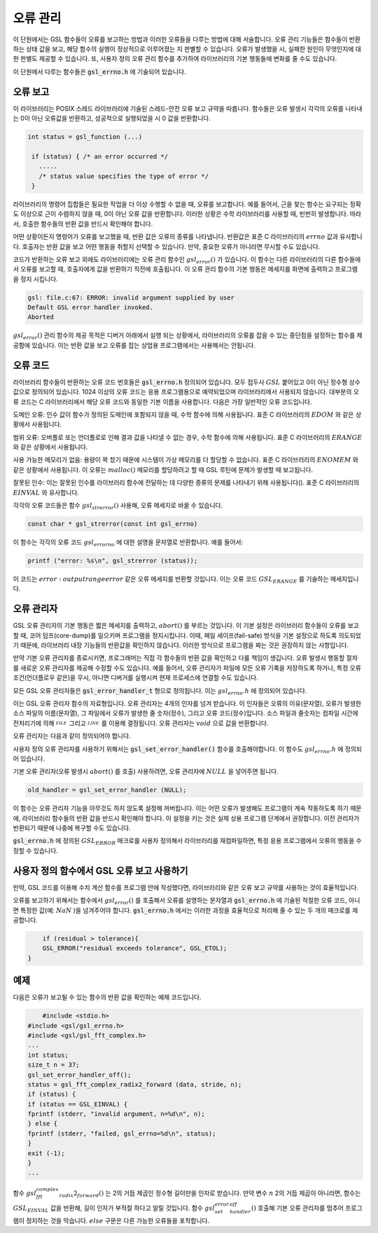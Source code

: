 **********
오류 관리
**********
이 단원에서는 GSL 함수들이 오류를 보고하는 방법과 이러한 오류들을 다루는 방법에 대해 서술합니다. 
오류 관리 기능들은 함수들이 반환하는 상태 값을 보고, 해당 함수의 실행이 정상적으로 이루어졌는 지 판별할 수 있습니다. 
오류가 발생했을 시, 실패한 원인이 무엇인지에 대한 판별도 제공할 수 있습니다. 
또, 사용자 정의 오류 관리 함수를 추가하여 라이브러리의 기본 행동들에 변화를 줄 수도 있습니다.

이 단원에서 다루는 함수들은 :code:`gsl_errno.h` 에 기술되어 있습니다.

오류 보고
====================

이 라이브러리는 POSIX 스레드 라이브러리에 기술된 스레드-안전 오류 보고 규약을 따릅니다. 
함수들은 오류 발생시 각각의 오류를 나타내는 0이 아닌 오류값을 반환하고, 
성공적으로 실행되었을 시 0 값을 반환합니다.

.. code-block:: c

    int status = gsl_function (...)
     
     if (status) { /* an error occurred */
       .....
       /* status value specifies the type of error */
     }


라이브러리의 명령어 집합들은 필요한 작업을 더 이상 수행할 수 없을 때, 오류를 보고합니다. 
예를 들어서, 근을 찾는 함수는 요구되는 정확도 이상으로 근이 수렴하지 않을 때, 0이 아닌 오류 값을 반환합니다. 
이러한 상황은 수학 라이브러리를 사용할 때, 빈번히 발생합니다. 따라서, 호출한 함수들의 반환 값을 반드시 확인해야 합니다.

어떤 상황이든지 명령어가 오류를 보고했을 때, 반환 값은 오류의 종류를 나타냅니다. 
반환값은 표준 C 라이브러리의 :math:`errno` 값과 유사합니다. 
호출자는 반환 값을 보고 어떤 행동을 취할지 선택할 수 있습니다. 
만약, 중요한 오류가 아니라면 무시할 수도 있습니다.

코드가 반환하는 오류 보고 외에도 라이브러리에는 오류 관리 함수인 :math:`gsl_error()` 가 있습니다. 
이 함수는 다른 라이브러리의 다른 함수들에서 오류를 보고할 때, 호출자에게 값을 반환하기 직전에 호출됩니다. 
이 오류 관리 함수의 기본 행동은 메세지를 화면에 출력하고 프로그램을 정지 시킵니다.

.. code-block:: console

     gsl: file.c:67: ERROR: invalid argument supplied by user
     Default GSL error handler invoked.
     Aborted

:math:`gsl_error()` 관리 함수의 제공 목적은 디버거 아래에서 실행 되는 상황에서, 
라이브러리의 오류를 잡을 수 있는 중단점을 설정하는 함수를 제공함에 있습니다. 
이는 반환 값을 보고 오류를 잡는 상업용 프로그램에서는 사용해서는 안됩니다.

오류 코드
====================

라이브러리 함수들이 반환하는 오류 코드 번호들은 :code:`gsl_errno.h` 정의되어 있습니다. 
모두 접두사 :math:`GSL` 붙어있고 0이 아닌 정수형 상수값으로 정의되어 있습니다. 
1024 이상의 오류 코드는 응용 프로그램용으로 예약되었으며 라이브러리에서 사용되지 않습니다. 
대부분의 오류 코드는 C 라이브러리에서 해당 오류 코드와 동일한 기본 이름을 사용합니다. 
다음은 가장 일반적인 오류 코드입니다.


.. c:var:: int GSL_EDOM

도메인 오류: 인수 값이 함수가 정의된 도메인에 포함되지 않을 때, 수학 함수에 의해 사용됩니다. 
표준 C 라이브러리의 :math:`EDOM` 와 같은 상황에서 사용됩니다. 

.. c:var:: int GSL_ERANGE

범위 오류: 오버플로 또는 언더플로로 인해 결과 값을 나타낼 수 없는 경우, 수학 함수에 의해 사용됩니다.
표준 C 라이브러리의 :math:`ERANGE` 와 같은 상황에서 사용됩니다. 

.. c:var:: int GSL_ENOMEM

사용 가능한 메모리가 없음: 용량이 꽉 찼기 때문에 시스템이 가상 메모리를 더 할당할 수 없습니다.
표준 C 라이브러리의 :math:`ENOMEM` 와 같은 상황에서 사용됩니다. 
이 오류는 :math:`malloc()` 메모리를 할당하려고 할 때 GSL 루틴에 문제가 발생할 때 보고됩니다.

.. c:var:: int GSL_EINVAL

잘못된 인수: 이는 잘못된 인수를 라이브러리 함수에 전달하는 데 다양한 종류의 문제를 나타내기 위해 사용됩니다().
표준 C 라이브러리의 :math:`EINVAL` 와 유사합니다.

각각의 오류 코드들은 함수 :math:`gsl_strerror()` 사용해, 오류 메세지로 바꿀 수 있습니다.

.. code-block:: c

         const char * gsl_strerror(const int gsl_errno)


이 함수는 각각의 오류 코드 :math:`gsl_errorno` 에 대한 설명을 문자열로 반환합니다. 
예를 들어서:

.. code-block:: c

         printf ("error: %s\n", gsl_strerror (status));


이 코드는 :math:`error: output range error` 같은 오류 메세지를 반환할 것입니다. 
이는 오류 코드 :math:`GSL_ERANGE` 를 기술하는 메세지입니다.

오류 관리자
====================

GSL 오류 관리자의 기본 행동은 짧은 메세지를 출력하고, :math:`abort()` 를 부르는 것입니다. 
이 기본 설정은 라이브러리 함수들이 오류를 보고할 때, 코어 덤프(core-dump)를 일으키며 프로그램을 정지시킵니다. 
이때, 페일 세이프(fail-safe) 방식을 기본 설정으로 하도록 의도되었기 때문에, 
라이브러리 내장 기능들의 반환값을 확인하지 않습니다. 
이러한 방식으로 프로그램을 짜는 것은 권장하지 않는 사항입니다.

만약 기본 오류 관리자를 종료시키면, 프로그래머는 직접 각 함수들의 반환 값을 확인하고 다룰 책임이 생깁니다. 
오류 발생시 행동할 절차를 새로운 오류 관리자를 제공해 수정할 수도 있습니다. 
예를 들어서, 오류 관리자가 파일에 모든 오류 기록을 저장하도록 하거나, 
특정 오류 조건(언더플로우 같은)을 무시, 아니면 디버거를 실행시켜 현재 프로세스에 연결할 수도 있습니다.

모든 GSL 오류 관리자들은 :code:`gsl_error_handler_t` 형으로 정의됩니다. 이는 :math:`gsl_errno.h` 에 정의되어 있습니다.


.. c:type:: gsl_error_handler_t

이는 GSL 오류 관리자 함수의 자료형입니다. 오류 관리자는 4개의 인자를 넘겨 받습니다. 이 인자들은 오류의 이유(문자열), 
오류가 발생한 소스 파일의 이름(문자열), 그 파일에서 오류가 발생한 줄 숫자(정수), 그리고 오류 코드(정수)입니다. 
소스 파일과 줄숫자는 컴파일 시간에 전처리기에 의해 :math:`__FILE__` 그리고 :math:`__LINE__` 를 이용해 결정됩니다. 
오류 관리자는 :math:`void` 으로 값을 반환합니다. 

오류 관리자는 다음과 같이 정의되어야 합니다.

.. function:: void handler (const char * reason, const char * file, int line ,int gsl_errno)

사용자 정의 오류 관리자를 사용하기 위해서는 :code:`gsl_set_error_handler()` 함수를 호출해야합니다. 
이 함수도 :math:`gsl_errno.h` 에 정의되어 있습니다.

.. function:: gsl_error_handler_t * gsl_set_error_handler ( gsl_error_handler_t * new_handler)


     이 함수는 GSL 명령어 집합을 위한 :math:`new_handler` 는 새로운 오류 관리자를 설정합니다. 
     이전 관리자는 반환됩니다(나중에 복구할 수 있습니다.) 
     유의할 점은 사용자 정의 오류 관리자 함수는 스태틱 변수로 저장됩니다. 
     따라서 한 개의 프로그램에 1개의 오류 관리자만이 사용될 수 있습니다. 
     이 함수는 다중 쓰레드 프로그램에서 사용될 수 없습니다. 
     마스터 쓰레드에서 프로그램 전체 오류 관리를 하도록 하는 예외 상황에서는 사용할 수 있습니다. 
     다음 예제는 어떻게 새로운 오류 관리자를 설정하고 복구하는지에 관한 예시를 보여줍니다.

     .. code-block:: c

              /* save original handler, install new handler */
          old_handler = gsl_set_error_handler (&my_handler);
          /* code uses new handler */
          .....
          /* restore original handler */
          gsl_set_error_handler (old_handler);


기본 오류 관리자(오류 발생시 :math:`abort()` 를 호출) 사용하려면, 오류 관리자에 :math:`NULL` 을 넣어주면 됩니다.

.. code-block:: c

         old_handler = gsl_set_error_handler (NULL);


.. function:: gsl_error_handler_t * gsl_set_error_handler_off()

이 함수는 오류 관리자 기능을 아무것도 하지 않도록 설정해 꺼버립니다. 
이는 어떤 오류가 발생해도 프로그램이 계속 작동하도록 하기 때문에, 
라이브러리 함수들의 반환 값을 반드시 확인해야 합니다. 
이 설정을 키는 것은 실제 상용 프로그램 단계에서 권장합니다. 
이전 관리자가 반환되기 때문에 나중에 복구할 수도 있습니다.

:code:`gsl_errno.h` 에 정의된 :math:`GSL_ERROR` 매크로를 사용자 정의해서 라이브러리를 재컴파일하면, 
특정 응용 프로그램에서 오류의 행동을 수정할 수 있습니다.



     
사용자 정의 함수에서 GSL 오류 보고 사용하기
==================================================

만약, GSL 코드를 이용해 수치 계산 함수를 프로그램 안에 작성했다면, 
라이브러리와 같은 오류 보고 규약를 사용하는 것이 효율적입니다.

오류를 보고하기 위해서는 함수에서 :math:`gsl_error()` 를 호출해서 오류를 설명하는 문자열과 
:code:`gsl_errno.h` 에 기술된 적절한 오류 코드, 아니면 특정한 값(예: :math:`NaN` )을 넘겨주어야 합니다. 
:code:`gsl_errno.h` 에서는 이러한 과정을 효율적으로 처리해 줄 수 있는 두 개의 매크로를 제공합니다.


.. c:macro:: GSL_ERROR (reason, gsl_errno)

     이 매크로는 GSL 규약에 따라 오류를 보고하고 :math:`gsl_errno` 상태 값을 반환합니다. 이는 다음과 같은 함수로 확장해 볼 수 있습니다.

     .. code-block:: c

              gsl_error (reason, __FILE__, __LINE__, gsl_errno);
          return gsl_errno;


     이 매크로는 :code:`gsl_errno.h` 에 정의 되어있고, :math:`do {...} while(0)` 로 감싸져 있습니다. 이는 구문 분석 문제를 방지하기 위함입니다.

     다음은 함수가 요구하는 정밀도를 :math:`tolerance` 까지 만족시키지 못했을 때, 매크로를 사용해 오류를 보고하는 예제를 나타냅니다. 
     오류를 보고하기 위해서는 함수에서 오류 코드 :math:`GSL_ETOL` 를 반환해야 합니다.

.. code-block:: c

         if (residual > tolerance){
         GSL_ERROR("residual exceeds tolerance", GSL_ETOL);
     }


.. c:macro:: GSL_ERROR_VAL (reason, gsl_errno, value)

     이 매크로는 :math:`GSL_ERROR` 매크로와 똑같습니다. 하지만 사용자 정의 값 :math:`value` 를 오류 코드 대신에 반환합니다. 
     이는 부동 소수점 값을 반환하는 수치 함수에서 쓰일 수 있습니다.

     다음 예제는 :math:`GSL_ERROR_VAL` 사용해 수학적 특이점에서 :math:`NaN` 값을 반환하는 것을 보여줍니다.

     .. code-block:: c

              if (x == 0){
          GSL_ERROR_VAL("argument lies on singularity", GSL_ERANGE, GSL_NAN);
          }


예제
====================

다음은 오류가 보고될 수 있는 함수의 반환 값을 확인하는 예제 코드입니다.

.. code-block:: c

         #include <stdio.h>
     #include <gsl/gsl_errno.h>
     #include <gsl/gsl_fft_complex.h>
     ...
     int status;
     size_t n = 37;
     gsl_set_error_handler_off();
     status = gsl_fft_complex_radix2_forward (data, stride, n);
     if (status) {
     if (status == GSL_EINVAL) {
     fprintf (stderr, "invalid argument, n=%d\n", n);
     } else {
     fprintf (stderr, "failed, gsl_errno=%d\n", status);
     }
     exit (-1);
     }
     ...


함수 :math:`gsl_fft_complex_radix2_forward()` 는 2의 거듭 제곱인 정수형 길이만을 인자로 받습니다. 
만약 변수 :math:`n` 2의 거듭 제곱이 아니라면, 함수는 :math:`GSL_EINVAL` 값을 반환해, 
길이 인자가 부적절 하다고 알릴 것입니다. 함수 :math:`gsl_set_error_handler_off()` 호출해 기본 오류 관리자를 멈추어 프로그램이 정지하는 것을 막습니다. 
:math:`else` 구문은 다른 가능한 오류들을 포착합니다.
   


